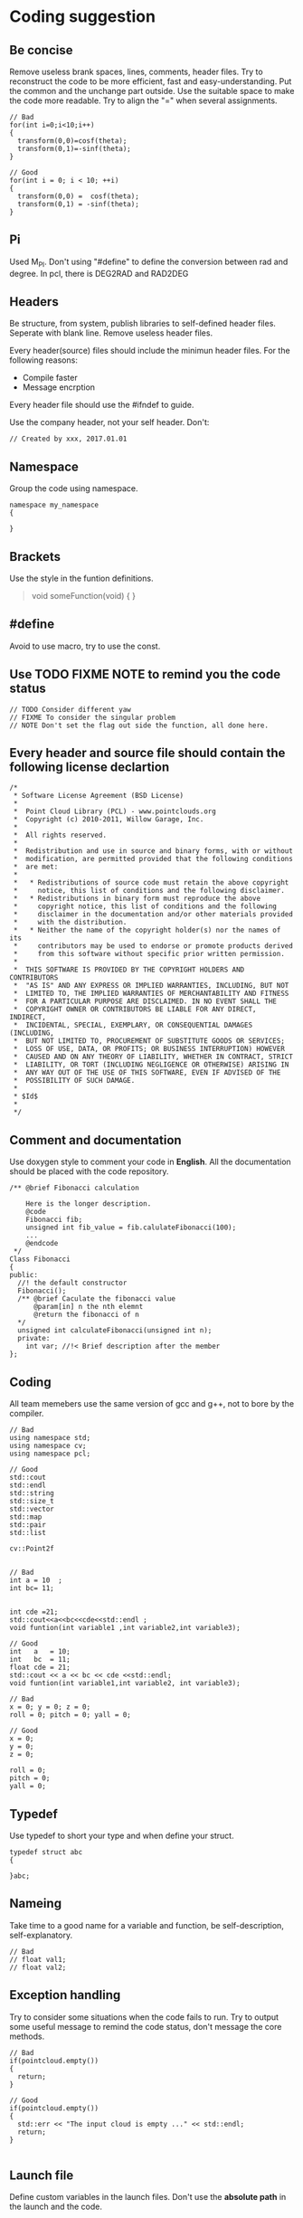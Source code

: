 * Coding suggestion
** Be concise
   Remove useless brank spaces, lines, comments, header files.
   Try to reconstruct the code to be more efficient, fast and easy-understanding.
   Put the common and the unchange part outside.
   Use the suitable space to make the code more readable.
   Try to align the "=" when several assignments.
   #+BEGIN_SRC C++
     // Bad
     for(int i=0;i<10;i++)
     {
       transform(0,0)=cosf(theta);
       transform(0,1)=-sinf(theta);
     }

     // Good
     for(int i = 0; i < 10; ++i)
     {
       transform(0,0) =  cosf(theta);
       transform(0,1) = -sinf(theta);
     }
   #+END_SRC
** Pi
   Used M_PI.
   Don't using "#define" to define the conversion between rad and degree.
   In pcl, there is DEG2RAD and RAD2DEG
** Headers
   Be structure, from system, publish libraries to self-defined header files.
   Seperate with blank line.
   Remove useless header files.

   Every header(source) files should include the minimun header files. For the following reasons:
   - Compile faster
   - Message encrption

   Every header file should use the #ifndef to guide.

   Use the company header, not your self header.
   Don't:
   #+BEGIN_SRC C++
     // Created by xxx, 2017.01.01
   #+END_SRC

** Namespace
   Group the code using namespace.
   #+BEGIN_SRC C++
     namespace my_namespace
     {

     }
   #+END_SRC

** Brackets
   Use the style in the funtion definitions.
   #+BEGIN_QUOTE
   void someFunction(void)
   {
   }
   #+END_QUOTE

** #define
   Avoid to use macro, try to use the const.
** Use TODO FIXME NOTE to remind you the code status
   #+BEGIN_SRC C++
     // TODO Consider different yaw
     // FIXME To consider the singular problem
     // NOTE Don't set the flag out side the function, all done here.
   #+END_SRC

** Every header and source file should contain the following license declartion
   #+BEGIN_SRC C++
/*
 * Software License Agreement (BSD License)
 *
 *  Point Cloud Library (PCL) - www.pointclouds.org
 *  Copyright (c) 2010-2011, Willow Garage, Inc.
 *
 *  All rights reserved.
 *
 *  Redistribution and use in source and binary forms, with or without
 *  modification, are permitted provided that the following conditions
 *  are met:
 *
 *   * Redistributions of source code must retain the above copyright
 *     notice, this list of conditions and the following disclaimer.
 *   * Redistributions in binary form must reproduce the above
 *     copyright notice, this list of conditions and the following
 *     disclaimer in the documentation and/or other materials provided
 *     with the distribution.
 *   * Neither the name of the copyright holder(s) nor the names of its
 *     contributors may be used to endorse or promote products derived
 *     from this software without specific prior written permission.
 *
 *  THIS SOFTWARE IS PROVIDED BY THE COPYRIGHT HOLDERS AND CONTRIBUTORS
 *  "AS IS" AND ANY EXPRESS OR IMPLIED WARRANTIES, INCLUDING, BUT NOT
 *  LIMITED TO, THE IMPLIED WARRANTIES OF MERCHANTABILITY AND FITNESS
 *  FOR A PARTICULAR PURPOSE ARE DISCLAIMED. IN NO EVENT SHALL THE
 *  COPYRIGHT OWNER OR CONTRIBUTORS BE LIABLE FOR ANY DIRECT, INDIRECT,
 *  INCIDENTAL, SPECIAL, EXEMPLARY, OR CONSEQUENTIAL DAMAGES (INCLUDING,
 *  BUT NOT LIMITED TO, PROCUREMENT OF SUBSTITUTE GOODS OR SERVICES;
 *  LOSS OF USE, DATA, OR PROFITS; OR BUSINESS INTERRUPTION) HOWEVER
 *  CAUSED AND ON ANY THEORY OF LIABILITY, WHETHER IN CONTRACT, STRICT
 *  LIABILITY, OR TORT (INCLUDING NEGLIGENCE OR OTHERWISE) ARISING IN
 *  ANY WAY OUT OF THE USE OF THIS SOFTWARE, EVEN IF ADVISED OF THE
 *  POSSIBILITY OF SUCH DAMAGE.
 *
 * $Id$
 *
 */
   #+END_SRC

** Comment and documentation
   Use doxygen style to comment your code in *English*.
   All the documentation should be placed with the code repository.

   #+BEGIN_SRC C++
     /** @brief Fibonacci calculation

         Here is the longer description.
         @code
         Fibonacci fib;
         unsigned int fib_value = fib.calulateFibonacci(100);
         ...
         @endcode
      */
     Class Fibonacci
     {
     public:
       //! the default constructor
       Fibonacci();
       /** @brief Caculate the fibonacci value
           @param[in] n the nth elemnt
           @return the fibonacci of n
       */
       unsigned int calculateFibonacci(unsigned int n);
       private:
         int var; //!< Brief description after the member
     };
   #+END_SRC

** Coding
   All team memebers use the same version of gcc and g++, not to bore by the compiler.

   #+BEGIN_SRC C++
  // Bad
  using namespace std;
  using namespace cv;
  using namespace pcl;

  // Good
  std::cout
  std::endl
  std::string
  std::size_t
  std::vector
  std::map
  std::pair
  std::list

  cv::Point2f

   #+END_SRC

   #+BEGIN_SRC C++
  // Bad
  int a = 10  ;
  int bc= 11;


  int cde =21;
  std::cout<<a<<bc<<cde<<std::endl ;
  void funtion(int variable1 ,int variable2,int variable3);

  // Good
  int   a   = 10;
  int   bc  = 11;
  float cde = 21;
  std::cout << a << bc << cde <<std::endl;
  void funtion(int variable1,int variable2, int variable3);
   #+END_SRC


   #+BEGIN_SRC C++
     // Bad
     x = 0; y = 0; z = 0;
     roll = 0; pitch = 0; yall = 0;

     // Good
     x = 0;
     y = 0;
     z = 0;

     roll = 0;
     pitch = 0;
     yall = 0;
   #+END_SRC


** Typedef
   Use typedef to short your type and when define your struct.
   #+BEGIN_SRC C++
  typedef struct abc
  {

  }abc;
   #+END_SRC

** Nameing
   Take time to a good name for a variable and function, be self-description, self-explanatory.
   #+BEGIN_SRC C++
     // Bad
     // float val1;
     // float val2;
   #+END_SRC

** Exception handling
   Try to consider some situations when the code fails to run.
   Try to output some useful message to remind the code status, don't message the core methods.

   #+BEGIN_SRC C++
     // Bad
     if(pointcloud.empty())
     {
       return;
     }

     // Good
     if(pointcloud.empty())
     {
       std::err << "The input cloud is empty ..." << std::endl;
       return;
     }

   #+END_SRC

** Launch file
   Define custom variables in the launch files. Don't use the *absolute path* in the launch and the code.
** Rviz file
   Define a default rviz, don't let your parter to set the parameters again and again.
** Code parameter
   When the parameter number is large to be tune, use the yaml to set the parameters.
** Clean
   To be clean, remove the useless or error comment, code, in .h, .cpp, CMakeLists.txt, package.xml and so on.
** C++ or C
   When you code using C++, try to find the C++ interfaces, like opencv KalmanFilter.
** Sequence
   Function called shoud be left to the after.
** Small code
   Don't write the big code, write the small code.
** Class special member function
   - copy constructor
   - "=" assignment function
   - deconstructor
   You must write the copy constructor and "=" assignment function and deconstructor.
   When you use like push_back function, it will implicitly be called, it will be dangerous.
   When you have some pointers, *new* called, your should release the resource in the deconstructor.
** Unit
   Use SI units and follow ROS REP-103, e.g. use radian instead of degree, m/s instead of km/h, m instead of miles.
   And use the square brackets.
   #+BEGIN_SRC C++
  int velocity; // the velocity of car [m/s]
   #+END_SRC

** std::vector clear and swap
   Use the following code to shrink your memory usage. Please refer to the [[http://blog.jobbole.com/37700/][page]].
   #+BEGIN_SRC C++
     std::vector<type> v;
     std::vector<type>().swap(v);

     // for string
     std::string(s).swap(s);
     // may add the juagement
     // if(!v.empty())
   #+END_SRC
   v.clear() would simply to do what is says: destroy all the element of v (in linear time), but the capacity remains the same.
   vector<type>().swap(v); does the same in a more obfuscated way: swap the buffers of the temporary vector and the old vector (constant time), destruct the temporary vector (linear time)
   Using swap may add some minor overhead caused by the construction and destruction of the temporary vector.

** Use the SPACE not TAB
** Don't assignment in the class declartion
   Only in the situation of the static memebers.


** Encapsulation for lib
   When coding for lib in the company, all the implimentation should be encapsulated.
   #+BEGIN_SRC C++
  // demo_impl.h
  class DemoImpl
  {
  public:
    DemoImpl();
    ~DemoImpl();
    void doSomething(void);
  private:
  };

  // demo_impl.cpp
  DemoImpl::DemoImpl()
  {
  }

  DemoImpl::doSomething()
  {
    std::cout << "doSomething!" << std::endl;
  }

  DemoImpl::~DemoImpl()
  {
  }


  // demo.h
  class DemoImpl;
  class Demo
  {
  Public:
    Demo();
    ~Demo();
    void doSomething(void);
  Private:
    DemoImpl* demo_impl_;
  };

  // demo.cpp
  #include "demo.h"
  #include "demo_impl.h"
  Demo::Demo()
  {
    demo_impl_ = new DemoImpl;
  }

  Demo::doSomething(void)
  {
    demo_impl_->doSomething();
  }

  Demo::~Demo()
  {
    if(demo_impl_)
    {
      delete demo_impl_;
    }
  }

   #+END_SRC
   Don't use the only class constructor function systle
   The name of topics and parameters is fixed, it is not flexible.

** Portability of code
   When use the global definitions, try to use the pointers.
   Because, in windows,  if not used the pointer, it will not be initialization.

   #+BEGIN_SRC C++
  #include <demo/demo.h>

  demo_namespace::Demo *g_demo_obj; // for portability in windows, define the pointer

  int main (int argc, char** argv)
  {
    g_demo_obj = new demo_namespace::Demo;
    for (std::size_t i = 0; i < 20; ++i)
    {
      g_demo_obj->doSomething();
    }
    return 0;
  }

   #+END_SRC


** Static or dynamic library
   When output lib, prefer to a static library to encapsulate the core information.

   When dynamic libraries, please add a version number using CMake rules.
** ROS msg and srv
   The first letter of msg and srv file name should be capitial.
   The variables of the types should be *under_scored.*

** Small functions
   Code small functions. To be more flexible, more easy understanding.
   Statements in the function should be almost the same level.
** Public or private
   Please take time to think about the authorith of class functions and variables
** Sperate packages, node and lib
   Every package should contain only a target. Seperate node(excutable) and lib.
** Force your editor coding style conherent with the coding guide.
** Don't use the only class constructor function systle
   The name of topics and parameters is fixed, so it is not flexible.
** No global variables in the lib
** How to get parameters better
   #+BEGIN_SRC C++
     // Not good
     private_nh.getParam("param_launch_name", param_value);

     // Good
     value = private_nh.param("param_launch_name", DEFAULT_VALUE);
   #+END_SRC
   
** for loop

   #+BEGIN_SRC C++
     // Bad C style
     int count;
     for(count=0; count <7; count++)
     {
     }

     //Good C=++ style
     for(int count = 0; count < 7; ++count)
     {
     }
   #+END_SRC

** Be care of abs which return an unsigned int, when need float use absf
** publish using the pcl pointcloud type not sensor_msgs type
